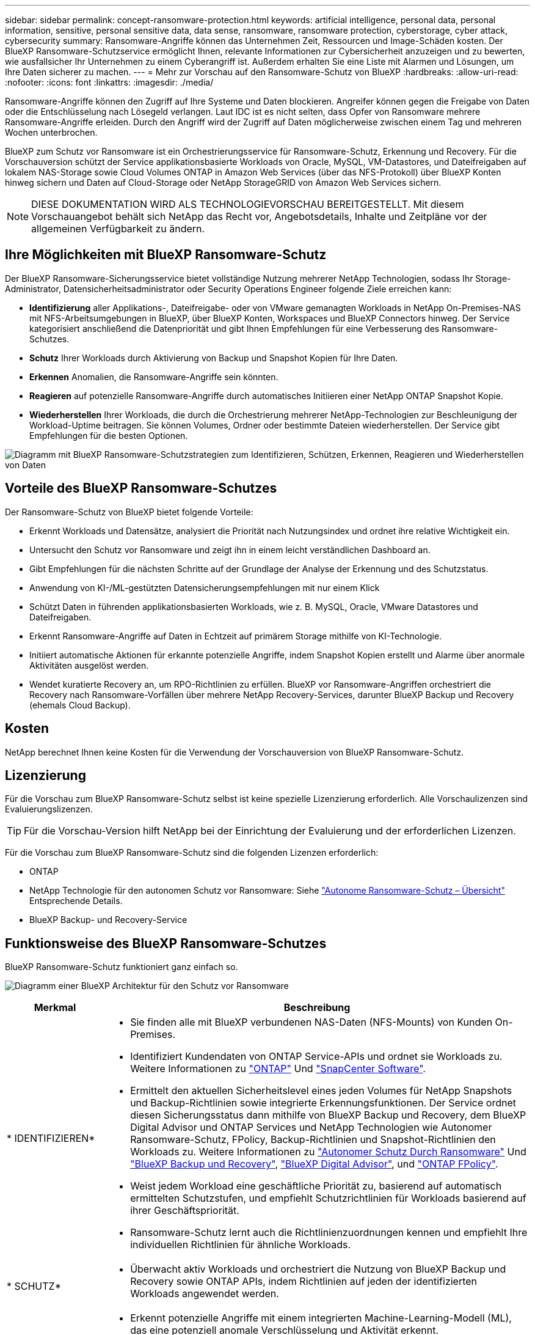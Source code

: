 ---
sidebar: sidebar 
permalink: concept-ransomware-protection.html 
keywords: artificial intelligence, personal data, personal information, sensitive, personal sensitive data, data sense, ransomware, ransomware protection, cyberstorage, cyber attack, cybersecurity 
summary: Ransomware-Angriffe können das Unternehmen Zeit, Ressourcen und Image-Schäden kosten. Der BlueXP Ransomware-Schutzservice ermöglicht Ihnen, relevante Informationen zur Cybersicherheit anzuzeigen und zu bewerten, wie ausfallsicher Ihr Unternehmen zu einem Cyberangriff ist. Außerdem erhalten Sie eine Liste mit Alarmen und Lösungen, um Ihre Daten sicherer zu machen. 
---
= Mehr zur Vorschau auf den Ransomware-Schutz von BlueXP
:hardbreaks:
:allow-uri-read: 
:nofooter: 
:icons: font
:linkattrs: 
:imagesdir: ./media/


[role="lead"]
Ransomware-Angriffe können den Zugriff auf Ihre Systeme und Daten blockieren. Angreifer können gegen die Freigabe von Daten oder die Entschlüsselung nach Lösegeld verlangen. Laut IDC ist es nicht selten, dass Opfer von Ransomware mehrere Ransomware-Angriffe erleiden. Durch den Angriff wird der Zugriff auf Daten möglicherweise zwischen einem Tag und mehreren Wochen unterbrochen.

BlueXP zum Schutz vor Ransomware ist ein Orchestrierungsservice für Ransomware-Schutz, Erkennung und Recovery. Für die Vorschauversion schützt der Service applikationsbasierte Workloads von Oracle, MySQL, VM-Datastores, und Dateifreigaben auf lokalem NAS-Storage sowie Cloud Volumes ONTAP in Amazon Web Services (über das NFS-Protokoll) über BlueXP Konten hinweg sichern und Daten auf Cloud-Storage oder NetApp StorageGRID von Amazon Web Services sichern.


NOTE: DIESE DOKUMENTATION WIRD ALS TECHNOLOGIEVORSCHAU BEREITGESTELLT.  Mit diesem Vorschauangebot behält sich NetApp das Recht vor, Angebotsdetails, Inhalte und Zeitpläne vor der allgemeinen Verfügbarkeit zu ändern.



== Ihre Möglichkeiten mit BlueXP Ransomware-Schutz

Der BlueXP Ransomware-Sicherungsservice bietet vollständige Nutzung mehrerer NetApp Technologien, sodass Ihr Storage-Administrator, Datensicherheitsadministrator oder Security Operations Engineer folgende Ziele erreichen kann:

* *Identifizierung* aller Applikations-, Dateifreigabe- oder von VMware gemanagten Workloads in NetApp On-Premises-NAS mit NFS-Arbeitsumgebungen in BlueXP, über BlueXP Konten, Workspaces und BlueXP Connectors hinweg. Der Service kategorisiert anschließend die Datenpriorität und gibt Ihnen Empfehlungen für eine Verbesserung des Ransomware-Schutzes.
* *Schutz* Ihrer Workloads durch Aktivierung von Backup und Snapshot Kopien für Ihre Daten.
* *Erkennen* Anomalien, die Ransomware-Angriffe sein könnten.


* *Reagieren* auf potenzielle Ransomware-Angriffe durch automatisches Initiieren einer NetApp ONTAP Snapshot Kopie.
* *Wiederherstellen* Ihrer Workloads, die durch die Orchestrierung mehrerer NetApp-Technologien zur Beschleunigung der Workload-Uptime beitragen. Sie können Volumes, Ordner oder bestimmte Dateien wiederherstellen. Der Service gibt Empfehlungen für die besten Optionen.


image:diagram-rp-features-phases2.png["Diagramm mit BlueXP Ransomware-Schutzstrategien zum Identifizieren, Schützen, Erkennen, Reagieren und Wiederherstellen von Daten"]



== Vorteile des BlueXP Ransomware-Schutzes

Der Ransomware-Schutz von BlueXP bietet folgende Vorteile:

* Erkennt Workloads und Datensätze, analysiert die Priorität nach Nutzungsindex und ordnet ihre relative Wichtigkeit ein.
* Untersucht den Schutz vor Ransomware und zeigt ihn in einem leicht verständlichen Dashboard an.
* Gibt Empfehlungen für die nächsten Schritte auf der Grundlage der Analyse der Erkennung und des Schutzstatus.
* Anwendung von KI-/ML-gestützten Datensicherungsempfehlungen mit nur einem Klick
* Schützt Daten in führenden applikationsbasierten Workloads, wie z. B. MySQL, Oracle, VMware Datastores und Dateifreigaben.
* Erkennt Ransomware-Angriffe auf Daten in Echtzeit auf primärem Storage mithilfe von KI-Technologie.
* Initiiert automatische Aktionen für erkannte potenzielle Angriffe, indem Snapshot Kopien erstellt und Alarme über anormale Aktivitäten ausgelöst werden.
* Wendet kuratierte Recovery an, um RPO-Richtlinien zu erfüllen. BlueXP vor Ransomware-Angriffen orchestriert die Recovery nach Ransomware-Vorfällen über mehrere NetApp Recovery-Services, darunter BlueXP Backup und Recovery (ehemals Cloud Backup).




== Kosten

NetApp berechnet Ihnen keine Kosten für die Verwendung der Vorschauversion von BlueXP Ransomware-Schutz.



== Lizenzierung

Für die Vorschau zum BlueXP Ransomware-Schutz selbst ist keine spezielle Lizenzierung erforderlich.  Alle Vorschaulizenzen sind Evaluierungslizenzen.


TIP: Für die Vorschau-Version hilft NetApp bei der Einrichtung der Evaluierung und der erforderlichen Lizenzen.

Für die Vorschau zum BlueXP Ransomware-Schutz sind die folgenden Lizenzen erforderlich:

* ONTAP
* NetApp Technologie für den autonomen Schutz vor Ransomware: Siehe https://docs.netapp.com/us-en/ontap/anti-ransomware/index.html["Autonome Ransomware-Schutz – Übersicht"^] Entsprechende Details.
* BlueXP Backup- und Recovery-Service




== Funktionsweise des BlueXP Ransomware-Schutzes

BlueXP Ransomware-Schutz funktioniert ganz einfach so.

image:diagram-rp-architecture-preview3.png["Diagramm einer BlueXP Architektur für den Schutz vor Ransomware"]

[cols="15,65a"]
|===
| Merkmal | Beschreibung 


| * IDENTIFIZIEREN*  a| 
* Sie finden alle mit BlueXP verbundenen NAS-Daten (NFS-Mounts) von Kunden On-Premises.
* Identifiziert Kundendaten von ONTAP Service-APIs und ordnet sie Workloads zu. Weitere Informationen zu https://docs.netapp.com/us-en/ontap-family/["ONTAP"^] Und https://docs.netapp.com/us-en/snapcenter/index.html["SnapCenter Software"^].
* Ermittelt den aktuellen Sicherheitslevel eines jeden Volumes für NetApp Snapshots und Backup-Richtlinien sowie integrierte Erkennungsfunktionen. Der Service ordnet diesen Sicherungsstatus dann mithilfe von BlueXP Backup und Recovery, dem BlueXP Digital Advisor und ONTAP Services und NetApp Technologien wie Autonomer Ransomware-Schutz, FPolicy, Backup-Richtlinien und Snapshot-Richtlinien den Workloads zu.
Weitere Informationen zu https://docs.netapp.com/us-en/ontap/anti-ransomware/index.html["Autonomer Schutz Durch Ransomware"^] Und https://docs.netapp.com/us-en/bluexp-backup-recovery/index.html["BlueXP Backup und Recovery"^], https://docs.netapp.com/us-en/active-iq/index.html["BlueXP Digital Advisor"^], und https://docs.netapp.com/us-en/ontap/nas-audit/two-parts-fpolicy-solution-concept.html["ONTAP FPolicy"^].
* Weist jedem Workload eine geschäftliche Priorität zu, basierend auf automatisch ermittelten Schutzstufen, und empfiehlt Schutzrichtlinien für Workloads basierend auf ihrer Geschäftspriorität.
* Ransomware-Schutz lernt auch die Richtlinienzuordnungen kennen und empfiehlt Ihre individuellen Richtlinien für ähnliche Workloads.




| * SCHUTZ*  a| 
* Überwacht aktiv Workloads und orchestriert die Nutzung von BlueXP Backup und Recovery sowie ONTAP APIs, indem Richtlinien auf jeden der identifizierten Workloads angewendet werden.




| *ERKENNEN*  a| 
* Erkennt potenzielle Angriffe mit einem integrierten Machine-Learning-Modell (ML), das eine potenziell anomale Verschlüsselung und Aktivität erkennt.
* Bietet Dual-Layer-Erkennung, die mit der Erkennung potenzieller Ransomware-Angriffe im primären Storage beginnt und auf ungewöhnliche Aktivitäten reagiert, indem zusätzliche automatisierte Snapshot-Kopien erstellt werden, um die nächstgelegenen Daten-Restore-Punkte zu erstellen. Der Service bietet die Möglichkeit zur genaueren Identifizierung potenzieller Angriffe, ohne die Performance der primären Workloads zu beeinträchtigen.
* Ermitteln Sie mithilfe von ONTAP, autonomer Ransomware-Sicherung und FPolicy-Technologien die spezifischen verdächtigen Dateien und Zuordnungen zu den zugehörigen Workloads.




| *ANTWORT*  a| 
* Zeigt relevante Daten, wie z. B. Dateiaktivität, Benutzeraktivität und Entropie, an, damit Sie forensische Überprüfungen über den Angriff durchführen können.
* Initiiert schnelle Snapshot Kopien mithilfe von NetApp Technologien und Produkten wie ONTAP, Autonomer Ransomware-Schutz und FPolicy.




| * ERHOLUNG*  a| 
* Ermittelt die besten Snapshots oder Backups und empfiehlt den besten tatsächlichen Recovery-Zeitpunkt (Recovery Point Actual, RPA) mithilfe von BlueXP Backup und Recovery, ONTAP, Autonomer Ransomware-Schutz sowie FPolicy-Technologien und -Services.
* Orchestriert die Recovery von Workloads, einschließlich VMs, File Shares und Datenbanken mit Applikationskonsistenz.


|===


== Unterstützte Backup-Ziele, Arbeitsumgebungen und Datenquellen

Mit der Vorschau zum Ransomware-Schutz von BlueXP können Sie sehen, wie ausfallsicher Ihre Daten vor einem Cyberangriff auf die folgenden Backup-Ziele, Arbeitsumgebungen und Datenquellen sind:

*Backup-Ziele unterstützt*

* Amazon Web Services (AWS) S3
* NetApp StorageGRID


*Unterstützte Arbeitsumgebungen*

* Lokaler ONTAP-NAS (mit NFS-Protokoll)
* ONTAP Select
* Cloud Volumes ONTAP in AWS (mit NFS-Protokoll)


*Datenquellen*

Für die Vorschauversion schützt der Service die folgenden applikationsbasierten Workloads:

* NetApp-Dateifreigaben
* VMware Datenspeicher
* Datenbanken (für die Vorschauversion, Oracle und MySQL)




== Bedingungen, die Sie beim Schutz vor Ransomware unterstützen könnten

Wenn Sie sich über einige Begriffe zum Ransomware-Schutz auskennen, könnte dies für Sie von Vorteil sein.

* *Schutz*: Schutz in BlueXP Ransomware-Schutz bedeutet, dass Snapshots und unveränderliche Backups regelmäßig in einer anderen Sicherheitsdomain mithilfe von Schutzrichtlinien erfolgen.
* *Workload*: Ein Workload in der Vorschau auf den Ransomware-Schutz von BlueXP kann MySQL- oder Oracle-Datenbanken, VMware-Datastores oder Dateifreigaben umfassen.

